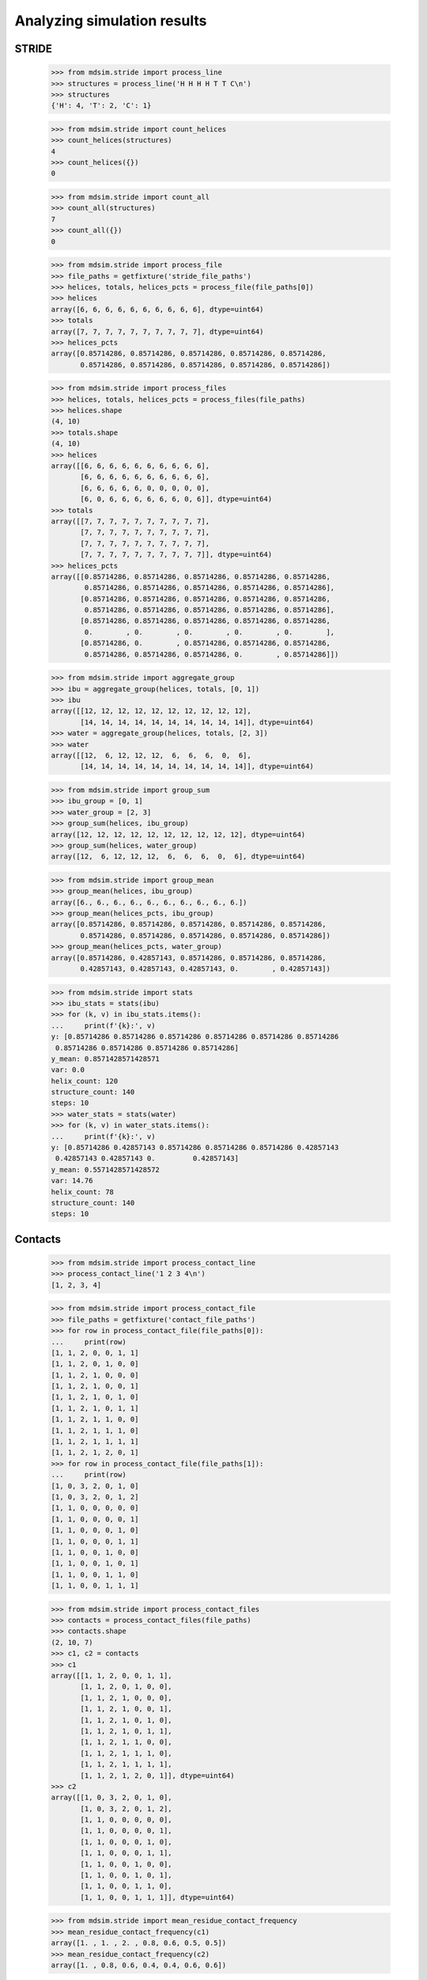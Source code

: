 ============================
Analyzing simulation results
============================


STRIDE
======

    >>> from mdsim.stride import process_line
    >>> structures = process_line('H H H H T T C\n')
    >>> structures
    {'H': 4, 'T': 2, 'C': 1}

    >>> from mdsim.stride import count_helices
    >>> count_helices(structures)
    4
    >>> count_helices({})
    0

    >>> from mdsim.stride import count_all
    >>> count_all(structures)
    7
    >>> count_all({})
    0


    >>> from mdsim.stride import process_file
    >>> file_paths = getfixture('stride_file_paths')
    >>> helices, totals, helices_pcts = process_file(file_paths[0])
    >>> helices
    array([6, 6, 6, 6, 6, 6, 6, 6, 6, 6], dtype=uint64)
    >>> totals
    array([7, 7, 7, 7, 7, 7, 7, 7, 7, 7], dtype=uint64)
    >>> helices_pcts
    array([0.85714286, 0.85714286, 0.85714286, 0.85714286, 0.85714286,
           0.85714286, 0.85714286, 0.85714286, 0.85714286, 0.85714286])

    >>> from mdsim.stride import process_files
    >>> helices, totals, helices_pcts = process_files(file_paths)
    >>> helices.shape
    (4, 10)
    >>> totals.shape
    (4, 10)
    >>> helices
    array([[6, 6, 6, 6, 6, 6, 6, 6, 6, 6],
           [6, 6, 6, 6, 6, 6, 6, 6, 6, 6],
           [6, 6, 6, 6, 6, 0, 0, 0, 0, 0],
           [6, 0, 6, 6, 6, 6, 6, 6, 0, 6]], dtype=uint64)
    >>> totals
    array([[7, 7, 7, 7, 7, 7, 7, 7, 7, 7],
           [7, 7, 7, 7, 7, 7, 7, 7, 7, 7],
           [7, 7, 7, 7, 7, 7, 7, 7, 7, 7],
           [7, 7, 7, 7, 7, 7, 7, 7, 7, 7]], dtype=uint64)
    >>> helices_pcts
    array([[0.85714286, 0.85714286, 0.85714286, 0.85714286, 0.85714286,
            0.85714286, 0.85714286, 0.85714286, 0.85714286, 0.85714286],
           [0.85714286, 0.85714286, 0.85714286, 0.85714286, 0.85714286,
            0.85714286, 0.85714286, 0.85714286, 0.85714286, 0.85714286],
           [0.85714286, 0.85714286, 0.85714286, 0.85714286, 0.85714286,
            0.        , 0.        , 0.        , 0.        , 0.        ],
           [0.85714286, 0.        , 0.85714286, 0.85714286, 0.85714286,
            0.85714286, 0.85714286, 0.85714286, 0.        , 0.85714286]])


    >>> from mdsim.stride import aggregate_group
    >>> ibu = aggregate_group(helices, totals, [0, 1])
    >>> ibu
    array([[12, 12, 12, 12, 12, 12, 12, 12, 12, 12],
           [14, 14, 14, 14, 14, 14, 14, 14, 14, 14]], dtype=uint64)
    >>> water = aggregate_group(helices, totals, [2, 3])
    >>> water
    array([[12,  6, 12, 12, 12,  6,  6,  6,  0,  6],
           [14, 14, 14, 14, 14, 14, 14, 14, 14, 14]], dtype=uint64)

    >>> from mdsim.stride import group_sum
    >>> ibu_group = [0, 1]
    >>> water_group = [2, 3]
    >>> group_sum(helices, ibu_group)
    array([12, 12, 12, 12, 12, 12, 12, 12, 12, 12], dtype=uint64)
    >>> group_sum(helices, water_group)
    array([12,  6, 12, 12, 12,  6,  6,  6,  0,  6], dtype=uint64)

    >>> from mdsim.stride import group_mean
    >>> group_mean(helices, ibu_group)
    array([6., 6., 6., 6., 6., 6., 6., 6., 6., 6.])
    >>> group_mean(helices_pcts, ibu_group)
    array([0.85714286, 0.85714286, 0.85714286, 0.85714286, 0.85714286,
           0.85714286, 0.85714286, 0.85714286, 0.85714286, 0.85714286])
    >>> group_mean(helices_pcts, water_group)
    array([0.85714286, 0.42857143, 0.85714286, 0.85714286, 0.85714286,
           0.42857143, 0.42857143, 0.42857143, 0.        , 0.42857143])

    >>> from mdsim.stride import stats
    >>> ibu_stats = stats(ibu)
    >>> for (k, v) in ibu_stats.items():
    ...     print(f'{k}:', v)
    y: [0.85714286 0.85714286 0.85714286 0.85714286 0.85714286 0.85714286
     0.85714286 0.85714286 0.85714286 0.85714286]
    y_mean: 0.8571428571428571
    var: 0.0
    helix_count: 120
    structure_count: 140
    steps: 10
    >>> water_stats = stats(water)
    >>> for (k, v) in water_stats.items():
    ...     print(f'{k}:', v)
    y: [0.85714286 0.42857143 0.85714286 0.85714286 0.85714286 0.42857143
     0.42857143 0.42857143 0.         0.42857143]
    y_mean: 0.5571428571428572
    var: 14.76
    helix_count: 78
    structure_count: 140
    steps: 10


Contacts
========

    >>> from mdsim.stride import process_contact_line
    >>> process_contact_line('1 2 3 4\n')
    [1, 2, 3, 4]

    >>> from mdsim.stride import process_contact_file
    >>> file_paths = getfixture('contact_file_paths')
    >>> for row in process_contact_file(file_paths[0]):
    ...     print(row)
    [1, 1, 2, 0, 0, 1, 1]
    [1, 1, 2, 0, 1, 0, 0]
    [1, 1, 2, 1, 0, 0, 0]
    [1, 1, 2, 1, 0, 0, 1]
    [1, 1, 2, 1, 0, 1, 0]
    [1, 1, 2, 1, 0, 1, 1]
    [1, 1, 2, 1, 1, 0, 0]
    [1, 1, 2, 1, 1, 1, 0]
    [1, 1, 2, 1, 1, 1, 1]
    [1, 1, 2, 1, 2, 0, 1]
    >>> for row in process_contact_file(file_paths[1]):
    ...     print(row)
    [1, 0, 3, 2, 0, 1, 0]
    [1, 0, 3, 2, 0, 1, 2]
    [1, 1, 0, 0, 0, 0, 0]
    [1, 1, 0, 0, 0, 0, 1]
    [1, 1, 0, 0, 0, 1, 0]
    [1, 1, 0, 0, 0, 1, 1]
    [1, 1, 0, 0, 1, 0, 0]
    [1, 1, 0, 0, 1, 0, 1]
    [1, 1, 0, 0, 1, 1, 0]
    [1, 1, 0, 0, 1, 1, 1]

    >>> from mdsim.stride import process_contact_files
    >>> contacts = process_contact_files(file_paths)
    >>> contacts.shape
    (2, 10, 7)
    >>> c1, c2 = contacts
    >>> c1
    array([[1, 1, 2, 0, 0, 1, 1],
           [1, 1, 2, 0, 1, 0, 0],
           [1, 1, 2, 1, 0, 0, 0],
           [1, 1, 2, 1, 0, 0, 1],
           [1, 1, 2, 1, 0, 1, 0],
           [1, 1, 2, 1, 0, 1, 1],
           [1, 1, 2, 1, 1, 0, 0],
           [1, 1, 2, 1, 1, 1, 0],
           [1, 1, 2, 1, 1, 1, 1],
           [1, 1, 2, 1, 2, 0, 1]], dtype=uint64)
    >>> c2
    array([[1, 0, 3, 2, 0, 1, 0],
           [1, 0, 3, 2, 0, 1, 2],
           [1, 1, 0, 0, 0, 0, 0],
           [1, 1, 0, 0, 0, 0, 1],
           [1, 1, 0, 0, 0, 1, 0],
           [1, 1, 0, 0, 0, 1, 1],
           [1, 1, 0, 0, 1, 0, 0],
           [1, 1, 0, 0, 1, 0, 1],
           [1, 1, 0, 0, 1, 1, 0],
           [1, 1, 0, 0, 1, 1, 1]], dtype=uint64)

    >>> from mdsim.stride import mean_residue_contact_frequency
    >>> mean_residue_contact_frequency(c1)
    array([1. , 1. , 2. , 0.8, 0.6, 0.5, 0.5])
    >>> mean_residue_contact_frequency(c2)
    array([1. , 0.8, 0.6, 0.4, 0.4, 0.6, 0.6])

    >>> from mdsim.stride import total_mean_residue_contact_frequency
    >>> total_mean_residue_contact_frequency(contacts)
    array([1.  , 0.9 , 1.3 , 0.6 , 0.5 , 0.55, 0.55])

    >>> from mdsim.stride import split_timeline
    >>> c1_initial, c1_final = split_timeline(c1, 5)
    >>> c1_initial
    array([[1, 1, 2, 0, 0, 1, 1],
           [1, 1, 2, 0, 1, 0, 0],
           [1, 1, 2, 1, 0, 0, 0],
           [1, 1, 2, 1, 0, 0, 1],
           [1, 1, 2, 1, 0, 1, 0]], dtype=uint64)
    >>> c1_final
    array([[1, 1, 2, 1, 0, 1, 1],
           [1, 1, 2, 1, 1, 0, 0],
           [1, 1, 2, 1, 1, 1, 0],
           [1, 1, 2, 1, 1, 1, 1],
           [1, 1, 2, 1, 2, 0, 1]], dtype=uint64)

    >>> from mdsim.stride import split_timeline_all
    >>> contacts_initial, contacts_final = split_timeline_all(contacts, 5)
    >>> contacts_initial.shape
    (2, 5, 7)
    >>> contacts_initial
    array([[[1, 1, 2, 0, 0, 1, 1],
            [1, 1, 2, 0, 1, 0, 0],
            [1, 1, 2, 1, 0, 0, 0],
            [1, 1, 2, 1, 0, 0, 1],
            [1, 1, 2, 1, 0, 1, 0]],
    <BLANKLINE>
           [[1, 0, 3, 2, 0, 1, 0],
            [1, 0, 3, 2, 0, 1, 2],
            [1, 1, 0, 0, 0, 0, 0],
            [1, 1, 0, 0, 0, 0, 1],
            [1, 1, 0, 0, 0, 1, 0]]], dtype=uint64)
    >>> contacts_final.shape
    (2, 5, 7)
    >>> contacts_final
    array([[[1, 1, 2, 1, 0, 1, 1],
            [1, 1, 2, 1, 1, 0, 0],
            [1, 1, 2, 1, 1, 1, 0],
            [1, 1, 2, 1, 1, 1, 1],
            [1, 1, 2, 1, 2, 0, 1]],
    <BLANKLINE>
           [[1, 1, 0, 0, 0, 1, 1],
            [1, 1, 0, 0, 1, 0, 0],
            [1, 1, 0, 0, 1, 0, 1],
            [1, 1, 0, 0, 1, 1, 0],
            [1, 1, 0, 0, 1, 1, 1]]], dtype=uint64)
    >>> total_mean_residue_contact_frequency(contacts_initial)
    array([1. , 0.8, 1.6, 0.7, 0.1, 0.5, 0.5])
    >>> total_mean_residue_contact_frequency(contacts_final)
    array([1. , 1. , 1. , 0.5, 0.9, 0.6, 0.6])
